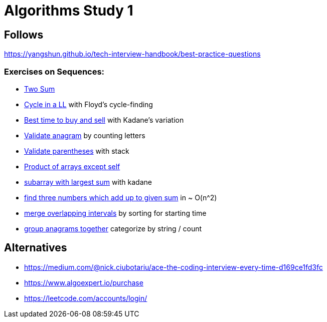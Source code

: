 = Algorithms Study 1

== Follows

https://yangshun.github.io/tech-interview-handbook/best-practice-questions

=== Exercises on Sequences:

- link:p01-two-sum[Two Sum]
- link:p02_linked_list_cycle[Cycle in a LL] with Floyd's cycle-finding
- link:p03_best_time_to_buy_and_sell[Best time to buy and sell] with Kadane's variation
- link:p04_valid_anagram[Validate anagram] by counting letters
- link:p05_valid_parentheses[Validate parentheses] with stack
- link:p06_product_array_except_self[Product of arrays except self]
- link:p07_max_subarray[subarray with largest sum] with kadane
- link:p08_three_sum[find three numbers which add up to given sum] in ~ O(n^2)
- link:p09_merge_intervals[merge overlapping intervals] by sorting for starting time
- link:p10_group_anagrams[group anagrams together] categorize by string / count



== Alternatives

- https://medium.com/@nick.ciubotariu/ace-the-coding-interview-every-time-d169ce1fd3fc
- https://www.algoexpert.io/purchase
- https://leetcode.com/accounts/login/